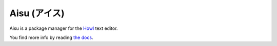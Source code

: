 Aisu (アイス)
=============

Aisu is a package manager for the `Howl <http://howl.io/>`_ text editor.

You find more info by reading `the docs <http://aisu.readthedocs.io/>`_.

